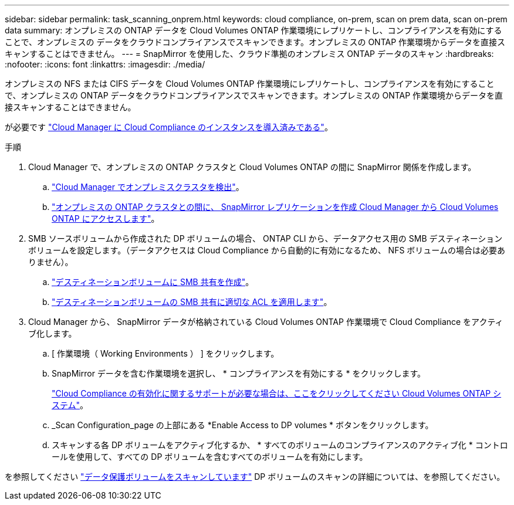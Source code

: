 ---
sidebar: sidebar 
permalink: task_scanning_onprem.html 
keywords: cloud compliance, on-prem, scan on prem data, scan on-prem data 
summary: オンプレミスの ONTAP データを Cloud Volumes ONTAP 作業環境にレプリケートし、コンプライアンスを有効にすることで、オンプレミスの データをクラウドコンプライアンスでスキャンできます。オンプレミスの ONTAP 作業環境からデータを直接スキャンすることはできません。 
---
= SnapMirror を使用した、クラウド準拠のオンプレミス ONTAP データのスキャン
:hardbreaks:
:nofooter: 
:icons: font
:linkattrs: 
:imagesdir: ./media/


[role="lead"]
オンプレミスの NFS または CIFS データを Cloud Volumes ONTAP 作業環境にレプリケートし、コンプライアンスを有効にすることで、オンプレミスの ONTAP データをクラウドコンプライアンスでスキャンできます。オンプレミスの ONTAP 作業環境からデータを直接スキャンすることはできません。

が必要です link:task_deploy_cloud_compliance.html["Cloud Manager に Cloud Compliance のインスタンスを導入済みである"^]。

.手順
. Cloud Manager で、オンプレミスの ONTAP クラスタと Cloud Volumes ONTAP の間に SnapMirror 関係を作成します。
+
.. https://docs.netapp.com/us-en/occm/task_discovering_ontap.html["Cloud Manager でオンプレミスクラスタを検出"^]。
.. https://docs.netapp.com/us-en/occm/task_replicating_data.html["オンプレミスの ONTAP クラスタとの間に、 SnapMirror レプリケーションを作成 Cloud Manager から Cloud Volumes ONTAP にアクセスします"^]。


. SMB ソースボリュームから作成された DP ボリュームの場合、 ONTAP CLI から、データアクセス用の SMB デスティネーションボリュームを設定します。（データアクセスは Cloud Compliance から自動的に有効になるため、 NFS ボリュームの場合は必要ありません）。
+
.. http://docs.netapp.com/ontap-9/topic/com.netapp.doc.pow-cifs-cg/GUID-371B7797-B5BE-4B19-BDE4-BBC938F109BF.html["デスティネーションボリュームに SMB 共有を作成"^]。
.. http://docs.netapp.com/ontap-9/topic/com.netapp.doc.pow-cifs-cg/GUID-90FCFDB3-F60C-4685-9BBD-6D648F75701C.html["デスティネーションボリュームの SMB 共有に適切な ACL を適用します"^]。


. Cloud Manager から、 SnapMirror データが格納されている Cloud Volumes ONTAP 作業環境で Cloud Compliance をアクティブ化します。
+
.. [ 作業環境（ Working Environments ） ] をクリックします。
.. SnapMirror データを含む作業環境を選択し、 * コンプライアンスを有効にする * をクリックします。
+
link:task_getting_started_compliance.html["Cloud Compliance の有効化に関するサポートが必要な場合は、ここをクリックしてください Cloud Volumes ONTAP システム"^]。

.. _Scan Configuration_page の上部にある *Enable Access to DP volumes * ボタンをクリックします。
.. スキャンする各 DP ボリュームをアクティブ化するか、 * すべてのボリュームのコンプライアンスのアクティブ化 * コントロールを使用して、すべての DP ボリュームを含むすべてのボリュームを有効にします。




を参照してください link:task_getting_started_compliance.html#scanning-data-protection-volumes["データ保護ボリュームをスキャンしています"^] DP ボリュームのスキャンの詳細については、を参照してください。
